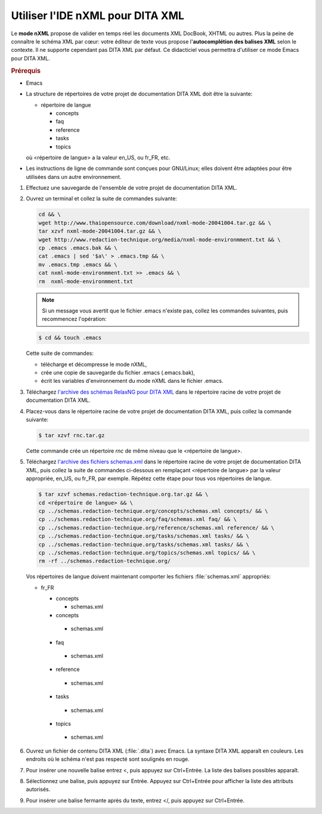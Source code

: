 .. Copyright 2011-2014 Olivier Carrère
.. Cette œuvre est mise à disposition selon les termes de la licence Creative
.. Commons Attribution - Pas d'utilisation commerciale - Partage dans les mêmes
.. conditions 4.0 international.

.. code review: yes

.. _utiliser-ide-nxml-pour-dita-xml:

Utiliser l'IDE nXML pour DITA XML
=================================

Le **mode nXML** propose de valider en temps réel les documents XML DocBook,
XHTML ou autres. Plus la peine de connaître le schéma XML par cœur: votre
éditeur de texte vous propose l'**autocomplétion des balises XML** selon le
contexte. Il ne supporte cependant pas DITA XML par défaut. Ce didacticiel vous
permettra d'utiliser ce mode Emacs pour DITA XML.

.. rubric:: Prérequis

- Emacs

- La structure de répertoires de votre projet de documentation DITA XML doit
  être la suivante:

  - répertoire de langue

    - concepts
    - faq
    - reference
    - tasks
    - topics

  où <répertoire de langue> a la valeur en_US, ou fr_FR, etc.

- Les instructions de ligne de commande sont conçues pour GNU/Linux; elles
  doivent être adaptées pour être utilisées dans un autre environnement.

#.  Effectuez une sauvegarde de l'ensemble de votre projet de documentation
    DITA XML.
#.  Ouvrez un terminal et collez la suite de commandes suivante:

    .. code-block:: console

       cd && \
       wget http://www.thaiopensource.com/download/nxml-mode-20041004.tar.gz && \
       tar xzvf nxml-mode-20041004.tar.gz && \
       wget http://www.redaction-technique.org/media/nxml-mode-environmment.txt && \
       cp .emacs .emacs.bak && \
       cat .emacs | sed '$a\' > .emacs.tmp && \
       mv .emacs.tmp .emacs && \
       cat nxml-mode-environmment.txt >> .emacs && \
       rm  nxml-mode-environmment.txt

    .. note::

       Si un message vous avertit que le fichier .emacs n'existe pas, collez les
       commandes suivantes, puis recommencez l'opération:

    .. code-block:: console

       $ cd && touch .emacs

    Cette suite de commandes:

    - télécharge et décompresse le mode nXML,
    - crée une copie de sauvegarde du fichier .emacs (.emacs.bak),
    - écrit les variables d'environnement du mode nXML dans le fichier .emacs.

#.  Téléchargez `l'archive des schémas RelaxNG pour DITA XML
    <http://www.redaction-technique.org/media/rnc.tar.gz>`_ dans le répertoire
    racine de votre projet de documentation DITA XML.

#.  Placez-vous dans le répertoire racine de votre projet de documentation DITA
    XML, puis collez la commande suivante:

    .. code-block:: console

       $ tar xzvf rnc.tar.gz

    Cette commande crée un répertoire *rnc* de même niveau que le <répertoire de
    langue>.

#.  Téléchargez `l'archive des fichiers schemas.xml
    <http://www.redaction-technique.org/media/schemas.redaction-technique.org.tar.gz>`_
    dans le répertoire racine de votre projet de documentation DITA XML, puis
    collez la suite de commandes ci-dessous en remplaçant <répertoire de langue>
    par la valeur appropriée, en_US, ou fr_FR, par exemple. Répétez cette étape
    pour tous vos répertoires de langue.

    .. code-block:: console

       $ tar xzvf schemas.redaction-technique.org.tar.gz && \
       cd <répertoire de langue> && \
       cp ../schemas.redaction-technique.org/concepts/schemas.xml concepts/ && \
       cp ../schemas.redaction-technique.org/faq/schemas.xml faq/ && \
       cp ../schemas.redaction-technique.org/reference/schemas.xml reference/ && \
       cp ../schemas.redaction-technique.org/tasks/schemas.xml tasks/ && \
       cp ../schemas.redaction-technique.org/tasks/schemas.xml tasks/ && \
       cp ../schemas.redaction-technique.org/topics/schemas.xml topics/ && \
       rm -rf ../schemas.redaction-technique.org/

    Vos répertoires de langue doivent maintenant comporter les fichiers
    :file:`schemas.xml` appropriés:

    - fr_FR

      - concepts

        - schemas.xml

      - concepts

       - schemas.xml

      - faq

       - schemas.xml

      - reference

       - schemas.xml

      - tasks

       - schemas.xml

      - topics

       - schemas.xml

#.  Ouvrez un fichier de contenu DITA XML (:file:`.dita`) avec Emacs.  La
    syntaxe DITA XML apparaît en couleurs. Les endroits où le schéma n'est pas
    respecté sont soulignés en rouge.

#.  Pour insérer une nouvelle balise entrez <, puis appuyez sur Ctrl+Entrée.  La
    liste des balises possibles apparaît.

#.  Sélectionnez une balise, puis appuyez sur Entrée. Appuyez sur Ctrl+Entrée
    pour afficher la liste des attributs autorisés.

#.  Pour insérer une balise fermante après du texte, entrez </, puis appuyez sur
    Ctrl+Entrée.

.. text review: no
